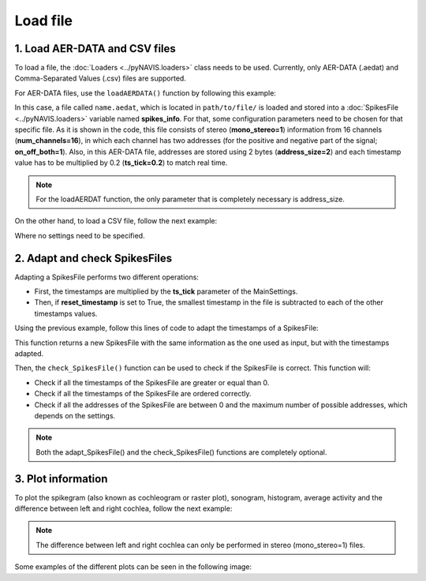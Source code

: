 *********
Load file
*********


1. Load AER-DATA and CSV files
##############################

To load a file, the :doc:`Loaders <../pyNAVIS.loaders>` class needs to be used. Currently, only AER-DATA (.aedat) and Comma-Separated Values (.csv) files are supported.

For AER-DATA files, use the ``loadAERDATA()`` function by following this example:

.. prompt:: python \

    from pyNAVIS import *
    settings = MainSettings(num_channels=16, mono_stereo=1, on_off_both=1, address_size=2, ts_tick=0.2, bin_size=10000)
    spikes_info = Loaders.loadAERDATA('path/to/file/name.aedat', settings)

In this case, a file called ``name.aedat``, which is located in ``path/to/file/`` is loaded and stored into a :doc:`SpikesFile <../pyNAVIS.loaders>` variable named **spikes_info**.
For that, some configuration parameters need to be chosen for that specific file.
As it is shown in the code, this file consists of stereo (**mono_stereo=1**) information from 16 channels 
(**num_channels=16**), in which each channel has two addresses (for the positive and negative part of the 
signal; **on_off_both=1**). Also, in this AER-DATA file, addresses are stored using 2 bytes (**address_size=2**) 
and each timestamp value has to be multiplied by 0.2 (**ts_tick=0.2**) to match real time.

.. note::
    For the loadAERDAT function, the only parameter that is completely necessary is address_size.


On the other hand, to load a CSV file, follow the next example:

.. prompt:: python \

    from pyNAVIS import *
    spikes_info = Loaders.loadCSV('path/to/file/name.aedat')

Where no settings need to be specified.



2. Adapt and check SpikesFiles
##############################

Adapting a SpikesFile performs two different operations:

* First, the timestamps are multiplied by the **ts_tick** parameter of the MainSettings.
* Then, if **reset_timestamp** is set to True, the smallest timestamp in the file is subtracted to each of the other timestamps values.

Using the previous example, follow this lines of code to adapt the timestamps of a SpikesFile:

.. prompt:: python \

    from pyNAVIS import *
    settings = MainSettings(num_channels=16, mono_stereo=1, on_off_both=1, address_size=2, ts_tick=0.2, bin_size=10000)
    spikes_info = Loaders.loadAERDATA('path/to/file/name.aedat', settings)
    spikes_file_adapted = Functions.adapt_SpikesFile(spikes_info, settings)

This function returns a new SpikesFile with the same information as the one used as input, but with the timestamps adapted.

Then, the ``check_SpikesFile()`` function can be used to check if the SpikesFile is correct. This function will:

* Check if all the timestamps of the SpikesFile are greater or equal than 0.
* Check if all the timestamps of the SpikesFile are ordered correctly.
* Check if all the addresses of the SpikesFile are between 0 and the maximum number of possible addresses, which depends on the settings.   

.. prompt:: python \

    from pyNAVIS import *
    settings = MainSettings(num_channels=16, mono_stereo=1, on_off_both=1, address_size=2, ts_tick=0.2, bin_size=10000)
    spikes_info = Loaders.loadAERDATA('path/to/file/name.aedat', settings)
    spikes_file_adapted = Functions.adapt_SpikesFile(spikes_info, settings)
    Functions.check_SpikesFile(stereo_file, settings)

.. note::
    Both the adapt_SpikesFile() and the check_SpikesFile() functions are completely optional.


3. Plot information
##############################

To plot the spikegram (also known as cochleogram or raster plot), sonogram, histogram, average activity and the difference between left and right cochlea, follow the next example:

.. prompt:: python \

    from pyNAVIS import *
    settings = MainSettings(num_channels=16, mono_stereo=1, on_off_both=1, address_size=2, ts_tick=0.2, bin_size=10000)
    spikes_info = Loaders.loadAERDATA('path/to/file/name.aedat', settings)
    spikes_file_adapted = Functions.adapt_SpikesFile(spikes_info, settings)
    Plots.spikegram(spikes_file_adapted, settings)
    Plots.sonogram(spikes_file_adapted, settings)
    Plots.histogram(spikes_file_adapted, settings)
    Plots.average_activity(spikes_file_adapted, settings)
    Plots.difference_between_LR(spikes_file_adapted, settings)


.. note::
    The difference between left and right cochlea can only be performed in stereo (mono_stereo=1) files.

Some examples of the different plots can be seen in the following image:

